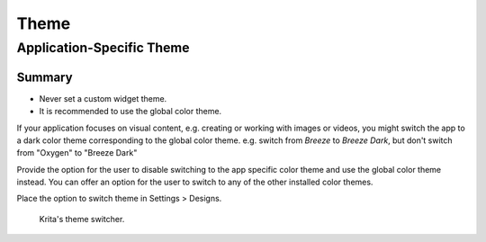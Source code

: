 Theme
=====

Application-Specific Theme
--------------------------

Summary
^^^^^^^
- Never set a custom widget theme.
- It is recommended to use the global color theme.

If your application focuses on visual content, e.g. creating or working
with images or videos, you might switch the app to a dark color theme
corresponding to the global color theme. e.g. switch from *Breeze* to
*Breeze Dark*, but don't switch from "Oxygen" to "Breeze Dark"

Provide the option for the user to disable switching to the app specific
color theme and use the global color theme instead. You can offer an
option for the user to switch to any of the other installed color
themes.

Place the option to switch theme in Settings > Designs.

.. figure:: /img/Switch-theme.jpeg
   :alt: kritas theme switcher
   :scale: 50%

   Krita's theme switcher.
